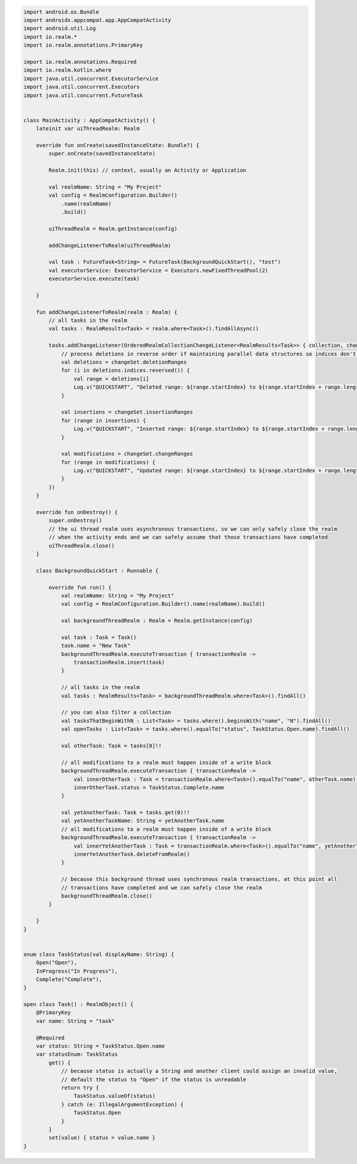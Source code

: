 .. code-block:: kotlin


   import android.os.Bundle
   import androidx.appcompat.app.AppCompatActivity
   import android.util.Log
   import io.realm.*
   import io.realm.annotations.PrimaryKey

   import io.realm.annotations.Required
   import io.realm.kotlin.where
   import java.util.concurrent.ExecutorService
   import java.util.concurrent.Executors
   import java.util.concurrent.FutureTask


   class MainActivity : AppCompatActivity() {
       lateinit var uiThreadRealm: Realm

       override fun onCreate(savedInstanceState: Bundle?) {
           super.onCreate(savedInstanceState)

           Realm.init(this) // context, usually an Activity or Application

           val realmName: String = "My Project"
           val config = RealmConfiguration.Builder()
               .name(realmName)
               .build()

           uiThreadRealm = Realm.getInstance(config)

           addChangeListenerToRealm(uiThreadRealm)

           val task : FutureTask<String> = FutureTask(BackgroundQuickStart(), "test")
           val executorService: ExecutorService = Executors.newFixedThreadPool(2)
           executorService.execute(task)

       }

       fun addChangeListenerToRealm(realm : Realm) {
           // all tasks in the realm
           val tasks : RealmResults<Task> = realm.where<Task>().findAllAsync()

           tasks.addChangeListener(OrderedRealmCollectionChangeListener<RealmResults<Task>> { collection, changeSet ->
               // process deletions in reverse order if maintaining parallel data structures so indices don't change as you iterate
               val deletions = changeSet.deletionRanges
               for (i in deletions.indices.reversed()) {
                   val range = deletions[i]
                   Log.v("QUICKSTART", "Deleted range: ${range.startIndex} to ${range.startIndex + range.length - 1}")
               }

               val insertions = changeSet.insertionRanges
               for (range in insertions) {
                   Log.v("QUICKSTART", "Inserted range: ${range.startIndex} to ${range.startIndex + range.length - 1}")
               }

               val modifications = changeSet.changeRanges
               for (range in modifications) {
                   Log.v("QUICKSTART", "Updated range: ${range.startIndex} to ${range.startIndex + range.length - 1}")
               }
           })
       }

       override fun onDestroy() {
           super.onDestroy()
           // the ui thread realm uses asynchronous transactions, so we can only safely close the realm
           // when the activity ends and we can safely assume that those transactions have completed
           uiThreadRealm.close()
       }

       class BackgroundQuickStart : Runnable {

           override fun run() {
               val realmName: String = "My Project"
               val config = RealmConfiguration.Builder().name(realmName).build()

               val backgroundThreadRealm : Realm = Realm.getInstance(config)

               val task : Task = Task()
               task.name = "New Task"
               backgroundThreadRealm.executeTransaction { transactionRealm ->
                   transactionRealm.insert(task)
               }

               // all tasks in the realm
               val tasks : RealmResults<Task> = backgroundThreadRealm.where<Task>().findAll()

               // you can also filter a collection
               val tasksThatBeginWithN : List<Task> = tasks.where().beginsWith("name", "N").findAll()
               val openTasks : List<Task> = tasks.where().equalTo("status", TaskStatus.Open.name).findAll()

               val otherTask: Task = tasks[0]!!

               // all modifications to a realm must happen inside of a write block
               backgroundThreadRealm.executeTransaction { transactionRealm ->
                   val innerOtherTask : Task = transactionRealm.where<Task>().equalTo("name", otherTask.name).findFirst()!!
                   innerOtherTask.status = TaskStatus.Complete.name
               }

               val yetAnotherTask: Task = tasks.get(0)!!
               val yetAnotherTaskName: String = yetAnotherTask.name
               // all modifications to a realm must happen inside of a write block
               backgroundThreadRealm.executeTransaction { transactionRealm ->
                   val innerYetAnotherTask : Task = transactionRealm.where<Task>().equalTo("name", yetAnotherTaskName).findFirst()!!
                   innerYetAnotherTask.deleteFromRealm()
               }

               // because this background thread uses synchronous realm transactions, at this point all
               // transactions have completed and we can safely close the realm
               backgroundThreadRealm.close()
           }

       }
   }


   enum class TaskStatus(val displayName: String) {
       Open("Open"),
       InProgress("In Progress"),
       Complete("Complete"),
   }

   open class Task() : RealmObject() {
       @PrimaryKey
       var name: String = "task"

       @Required
       var status: String = TaskStatus.Open.name
       var statusEnum: TaskStatus
           get() {
               // because status is actually a String and another client could assign an invalid value,
               // default the status to "Open" if the status is unreadable
               return try {
                   TaskStatus.valueOf(status)
               } catch (e: IllegalArgumentException) {
                   TaskStatus.Open
               }
           }
           set(value) { status = value.name }
   }

